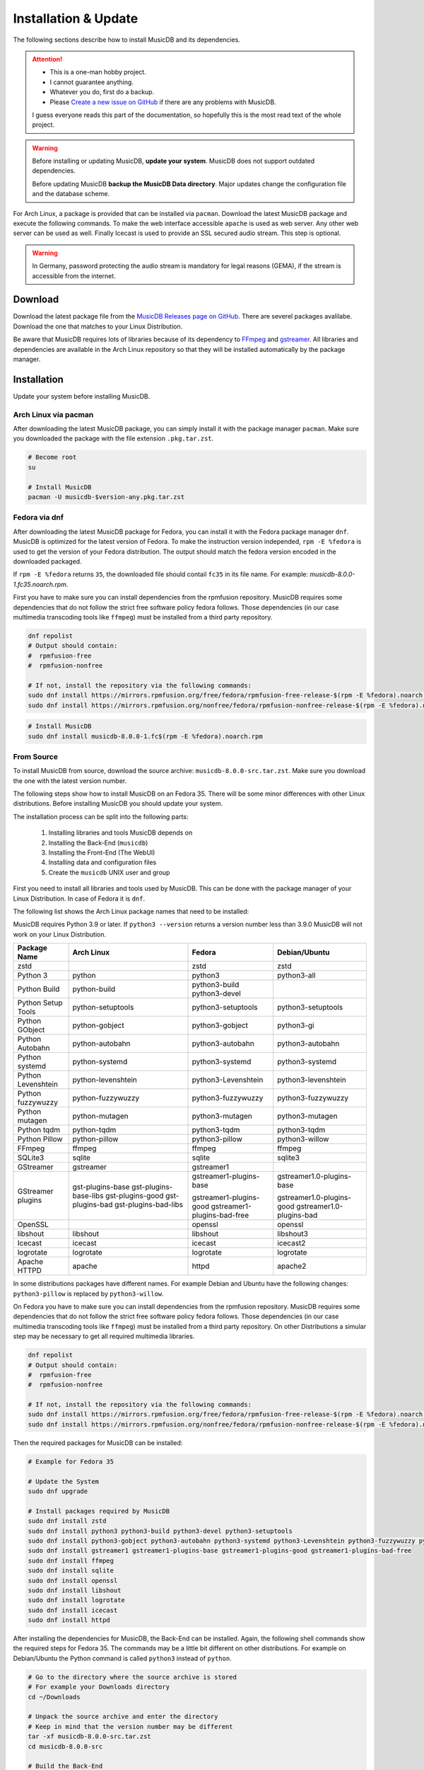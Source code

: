 Installation & Update
=====================

The following sections describe how to install MusicDB and its dependencies.

.. attention::

   * This is a one-man hobby project.
   * I cannot guarantee anything.
   * Whatever you do, first do a backup.
   * Please `Create a new issue on GitHub <https://github.com/rstemmer/musicdb/issues>`_ if there are any problems with MusicDB.

   I guess everyone reads this part of the documentation, so hopefully this is the most read text of the whole project.


.. warning::

   Before installing or updating MusicDB, **update your system**.
   MusicDB does not support outdated dependencies.

   Before updating MusicDB **backup the MusicDB Data directory**.
   Major updates change the configuration file and the database scheme.


For Arch Linux, a package is provided that can be installed via ``pacman``.
Download the latest MusicDB package and execute the following commands.
To make the web interface accessible ``apache`` is used as web server.
Any other web server can be used as well.
Finally Icecast is used to provide an SSL secured audio stream.
This step is optional.

.. warning::

   In Germany, password protecting the audio stream is mandatory for legal reasons (GEMA),
   if the stream is accessible from the internet.

Download
--------

Download the latest package file from the `MusicDB Releases page on GitHub <https://github.com/rstemmer/musicdb/releases>`_.
There are severel packages avalilabe.
Download the one that matches to your Linux Distribution.

Be aware that MusicDB requires lots of libraries because of its dependency to `FFmpeg <https://www.ffmpeg.org/>`_ and `gstreamer <https://gstreamer.freedesktop.org/>`_.
All libraries and dependencies are available in the Arch Linux repository so that they will be installed automatically by the package manager.

Installation
------------

Update your system before installing MusicDB.


Arch Linux via pacman
^^^^^^^^^^^^^^^^^^^^^

After downloading the latest MusicDB package, you can simply install it with the package manager ``pacman``.
Make sure you downloaded the package with the file extension ``.pkg.tar.zst``.

.. code-block:: bash

   # Become root
   su

   # Install MusicDB
   pacman -U musicdb-$version-any.pkg.tar.zst


Fedora via dnf
^^^^^^^^^^^^^^

After downloading the latest MusicDB package for Fedora, you can install it with the Fedora package manager ``dnf``.
MusicDB is optimized for the latest version of Fedora.
To make the instruction version independed, ``rpm -E %fedora`` is used to get the version of your Fedora distribution.
The output should match the fedora version encoded in the downloaded packaged.

If ``rpm -E %fedora`` returns ``35``, the downloaded file should contail ``fc35`` in its file name. For example: *musicdb-8.0.0-1.fc35.noarch.rpm*.

First you have to make sure you can install dependencies from the rpmfusion repository.
MusicDB requires some dependencies that do not follow the strict free software policy fedora follows.
Those dependencies (in our case multimedia transcoding tools like ``ffmpeg``) must be installed from a third party repository.

.. code-block:: bash

   dnf repolist
   # Output should contain:
   #  rpmfusion-free
   #  rpmfusion-nonfree

   # If not, install the repository via the following commands:
   sudo dnf install https://mirrors.rpmfusion.org/free/fedora/rpmfusion-free-release-$(rpm -E %fedora).noarch.rpm
   sudo dnf install https://mirrors.rpmfusion.org/nonfree/fedora/rpmfusion-nonfree-release-$(rpm -E %fedora).noarch.rpm


.. code-block:: bash

   # Install MusicDB
   sudo dnf install musicdb-8.0.0-1.fc$(rpm -E %fedora).noarch.rpm


From Source
^^^^^^^^^^^

To install MusicDB from source, download the source archive: ``musicdb-8.0.0-src.tar.zst``.
Make sure you download the one with the latest version number.

The following steps show how to install MusicDB on an Fedora 35.
There will be some minor differences with other Linux distributions.
Before installing MusicDB you should update your system.

The installation process can be split into the following parts:

    #. Installing libraries and tools MusicDB depends on
    #. Installing the Back-End (``musicdb``)
    #. Installing the Front-End (The WebUI)
    #. Installing data and configuration files
    #. Create the ``musicdb`` UNIX user and group

First you need to install all libraries and tools used by MusicDB.
This can be done with the package manager of your Linux Distribution.
In case of Fedora it is ``dnf``.

The following list shows the Arch Linux package names that need to be installed:

MusicDB requires Python 3.9 or later.
If ``python3 --version`` returns a version number less than 3.9.0 MusicDB will not work on your Linux Distribution.


===========================  ===========================  ===========================  ===========================
Package Name                 Arch Linux                   Fedora                       Debian/Ubuntu
===========================  ===========================  ===========================  ===========================
zstd                                                      zstd                         zstd
---------------------------  ---------------------------  ---------------------------  ---------------------------
Python 3                     python                       python3                      python3-all
Python Build                 python-build                 python3-build
                                                          python3-devel
Python Setup Tools           python-setuptools            python3-setuptools           python3-setuptools
---------------------------  ---------------------------  ---------------------------  ---------------------------
Python GObject               python-gobject               python3-gobject              python3-gi
Python Autobahn              python-autobahn              python3-autobahn             python3-autobahn
Python systemd               python-systemd               python3-systemd              python3-systemd
Python Levenshtein           python-levenshtein           python3-Levenshtein          python3-levenshtein
Python fuzzywuzzy            python-fuzzywuzzy            python3-fuzzywuzzy           python3-fuzzywuzzy
Python mutagen               python-mutagen               python3-mutagen              python3-mutagen
Python tqdm                  python-tqdm                  python3-tqdm                 python3-tqdm
Python Pillow                python-pillow                python3-pillow               python3-willow
---------------------------  ---------------------------  ---------------------------  ---------------------------
FFmpeg                       ffmpeg                       ffmpeg                       ffmpeg
SQLite3                      sqlite                       sqlite                       sqlite3
GStreamer                    gstreamer                    gstreamer1
GStreamer plugins            gst-plugins-base             gstreamer1-plugins-base      gstreamer1.0-plugins-base
                             gst-plugins-base-libs
                             gst-plugins-good             gstreamer1-plugins-good      gstreamer1.0-plugins-good
                             gst-plugins-bad              gstreamer1-plugins-bad-free  gstreamer1.0-plugins-bad
                             gst-plugins-bad-libs         
OpenSSL                                                   openssl                      openssl
libshout                     libshout                     libshout                     libshout3
---------------------------  ---------------------------  ---------------------------  ---------------------------
Icecast                      icecast                      icecast                      icecast2
logrotate                    logrotate                    logrotate                    logrotate
Apache HTTPD                 apache                       httpd                        apache2
===========================  ===========================  ===========================  ===========================


In some distributions packages have different names.
For example Debian and Ubuntu have the following changes:
``python3-pillow`` is replaced by ``python3-willow``.

On Fedora you have to make sure you can install dependencies from the rpmfusion repository.
MusicDB requires some dependencies that do not follow the strict free software policy fedora follows.
Those dependencies (in our case multimedia transcoding tools like ``ffmpeg``) must be installed from a third party repository.
On other Distributions a simular step may be necessary to get all required multimedia libraries.

.. code-block:: bash

   dnf repolist
   # Output should contain:
   #  rpmfusion-free
   #  rpmfusion-nonfree

   # If not, install the repository via the following commands:
   sudo dnf install https://mirrors.rpmfusion.org/free/fedora/rpmfusion-free-release-$(rpm -E %fedora).noarch.rpm
   sudo dnf install https://mirrors.rpmfusion.org/nonfree/fedora/rpmfusion-nonfree-release-$(rpm -E %fedora).noarch.rpm

Then the required packages for MusicDB can be installed:

.. code-block:: bash

   # Example for Fedora 35

   # Update the System
   sudo dnf upgrade

   # Install packages required by MusicDB
   sudo dnf install zstd
   sudo dnf install python3 python3-build python3-devel python3-setuptools
   sudo dnf install python3-gobject python3-autobahn python3-systemd python3-Levenshtein python3-fuzzywuzzy python3-mutagen python3-tqdm python3-pillow     
   sudo dnf install gstreamer1 gstreamer1-plugins-base gstreamer1-plugins-good gstreamer1-plugins-bad-free
   sudo dnf install ffmpeg
   sudo dnf install sqlite
   sudo dnf install openssl
   sudo dnf install libshout
   sudo dnf install logrotate
   sudo dnf install icecast
   sudo dnf install httpd

After installing the dependencies for MusicDB, the Back-End can be installed.
Again, the following shell commands show the required steps for Fedora 35.
The commands may be a little bit different on other distributions.
For example on Debian/Ubuntu the Python command is called ``python3`` instead of ``python``.

.. code-block:: bash

   # Go to the directory where the source archive is stored
   # For example your Downloads directory
   cd ~/Downloads

   # Unpack the source archive and enter the directory
   # Keep in mind that the version number may be different
   tar -xf musicdb-8.0.0-src.tar.zst
   cd musicdb-8.0.0-src

   # Build the Back-End
   python setup.py build
   sudo python setup.py install --skip-build --optimize=1

The Back-End should now be installed and can be tested by running ``musicdb --version``.
It should return the correct version and the following error message.
The group name will be different for your user.

.. code-block::

   MusicDB [8.0.0]
   MusicDB runs in UNIX group ralf but expects group musicdb.
   To change the group, run newgrp musicdb before executing MusicDB

If you see an exception then something went wrong.
You can open an Issue at the `MusicDB GitHub Page <https://github.com/rstemmer/musicdb/issues>`_ to ask for support.
Please include the full exception and mention the Linux Distribution you use.

Next step is to install the Front-End.
This is done by the following commands:

.. code-block:: bash

   sudo install -dm 755 /usr/share/webapps/musicdb
   sudo cp -r -a --no-preserve=ownership webui/* /usr/share/webapps/musicdb

Thats it for the Front-End.

Next the data and configuration files needed by MusicDB needs to be installed.
This is done by the following commands:

.. code-block:: bash

   # Shared Data
   sudo install -dm 755 /usr/share/musicdb
   sudo cp -r -a --no-preserve=ownership share/* /usr/share/musicdb
   sudo cp -r -a --no-preserve=ownership sql     /usr/share/musicdb

   # MusicDB Configuration
   sudo install -Dm 644 share/musicdb.ini /etc/musicdb.ini

   # System Configuration
   sudo install -Dm 644 share/logrotate.conf  /etc/logrotate.d/musicdb
   sudo install -Dm 644 share/apache.conf     /etc/httpd/conf/extra/musicdb.conf
   sudo install -Dm 644 share/musicdb.service /usr/lib/systemd/system/musicdb.service

In a final step the ``musicdb`` UNIX user and group must be created as well as some further data directories.
For these final steps systemd will be used.

.. code-block:: bash

   sudo install -Dm 644 share/sysusers.conf /usr/lib/sysusers.d/musicdb.conf
   sudo install -Dm 644 share/tmpfiles.conf /usr/lib/tmpfiles.d/musicdb.conf
   sudo systemd-sysusers
   sudo systemd-tmpfiles --create

That it. MusicDB is now installed and can be configured.
Continue with the next sections to create a working environment.


Initial Setup
-------------

This section describes the initial setup for MusicDB.
Those steps are required to provide MusicDB a valid environment.

For the following examples, the placeholder ``$username`` is used to represent the user
that owns or maintains the music collection.
The placeholder ``$username`` must be replaced by that user name.
I also recommend to add your user to the ``musicdb`` group: ``usermod -G musicdb $username``.

Music Directory
^^^^^^^^^^^^^^^

The music directory is the directory that contains the music files
that will be managed, presented and streamed by MusicDB.

**It is mandatory for MusicDB to work correctly.**

Before you can start the MusicDB server, a music directory needs to be defined.
This can be done in the :doc:`/basics/config` file that is placed at ``/etc/musicdb.ini``.
In this file you need to set the music directory in the section->entry: ``[directories]->music``.
The default directory is ``/var/music``.
This directory can be empty but it must be accessible by the MusicDB server.
The expected ownership is ``$username:musicdb`` with the permission ``rwxrwxr-x``.
More details about the directories and files managed by MusicDB can be found in the :doc:`/basics/data` section of the documentation.

The following example expects that you do not have a music directory yet.
If you have one, just check if the permissions are fine.
The placeholder ``$username`` must be replaced by the user you use to login into you system (your personal user account).
Of course it is also possible to create a new user that is only responsible for the music.

.. code-block:: bash

   # as root
   mkdir /var/music
   chown -R $username:musicdb /var/music
   chmod ug=rwx,o=rx /var/music

   # Update [directories]->music if you do not use /var/music
   vim /etc/musicdb.ini

Websocket Settings
^^^^^^^^^^^^^^^^^^

For security reasons, by default MusicDB only accepts connections from *localhost*.
To make the MusicDB websocket server available from the local network, or internet if you setup your router correct, change the following setting: ``[websocket]->bind=0.0.0.0`` in ``/etc/musicdb.ini``

.. code-block:: ini

   [websocket]
   bind=0.0.0.0

The websocket server required an SSL cert/key pair. This is automatically generated on the first run of the MusicDB server if they do not exist.
The paths are also configured in ``/etc/musicdb.ini`` in the ``[websocket]`` section.
If you want to use your own certificates, for example managed by `Let's Encrypt <https://letsencrypt.org/de/>`_, you may want to change that paths as well.

API-Key Setup
^^^^^^^^^^^^^

MusicDB has no user authentication integrated.
The MusicDB websocket server relies on the HTTPS server configuration to provide user authentication (For example via LDAP or client-side certificate authentication).

For details see :doc:`/basics/security`

.. note::

   There exists the following assumption:
   *Anyone can access the Websocket Port. Only authenticated users can access the WebUI (more precise: ``/var/lib/musicdb/webdata/config.js``).*

To only handle websocket traffic from authenticated users, the data must contain a secret only the WebUI knows - the API-Key.
Before the first run, you have to generate a key and provide it to the MusicDB server configuration
as well as to the MusicDB WebUI configuration.

**Generating a key is mandatory to use MusicDB.**

To generate a good key you can use ``openssl``:

.. code-block:: bash

   openssl rand -base64 32
   #> 52bRSRLIeBSOHVxN/L4SQgsxxP8IHmDDskmg8H/d0C0=
   # DO NOT COPY THIS KEY. CREATE YOUR OWN!

This key now must be entered into the server configuration.
When starting MusicDB for the first time, this key gets propargated into the generated client configuration automatically.

To write the generated random key into the MusicDB server configratuion edit ``/etc/muiscdb.ini`` and update the ``[websocket]->apikey`` value.

.. code-block:: ini

   [websocket]
   ; Example! Use your own generated key!
   apikey=52bRSRLIeBSOHVxN/L4SQgsxxP8IHmDDskmg8H/d0C0=


Debugging logs
^^^^^^^^^^^^^^

If you want to turn off the debug log file edit ``/etc/musicdb.ini`` and change ``[log]->debugfile`` to ``/dev/null``.


Start MusicDB Server
--------------------

After setting up the music directory, the WebSocket API Key and possibly other settings, the MusicDB websocket server can be started via ``systemctl start musicdb``.
If you want to autostart the server after a reboot (recommended), you have to enable it via ``systemctl enable musicdb``.

.. code-block:: bash

   # as root
   systemctl start musicdb
   systemctl enable musicdb

Now MusicDB is running. You can check the status via ``systemctl status musicdb``
and/or check the debug log file via ``less -R /var/log/musicdb/debuglog.ansi``.

When you start MusicDB server for the first time, there will appear some warnings because of missing files in the MusicDB *state* directory (csv-files).
This is fine. These files will automatically be created when you use MusicDB for streaming music.
There will also be a regular occurring error that the connection to Icecast failed.
This is also fine because Icecast has not been set up yet. Setting up Icecast is explained later in this document.

Now you can already access the websocket server with your web browser to see if all network settings around MusicDB are correct.
Use the following address: `<https://127.0.0.1:9000>`_. Of course use the correct IP address and port if you changed the port.
The default SSL certificate is self-signed and needs to be confirmed explicitly.
Then the *"AutobahnPython"* web page should load telling you the version number and that this is not an actual web server.


Setup Web User Interface via Apache
-----------------------------------

An optional but highly recommended dependency to MusicDB is the `Apache HTTP Sever <https://httpd.apache.org/>`_.
Of cause any other web server can be used in place.
A web server is required to serve the *MusicDB WebUI* - The web front-end for MusicDB.

This server can simply be installed via the package manager.
The default MusicDB Apache server configuration is already installed.
* On Arch Linux into ``/etc/httpd/conf/extra/musicdb.conf``.
* On Fedora into ``/etc/httpd/conf/musicdb.conf``.

This configuration just needs to be included into the Apache main configuration ``/etc/httpd/conf/httpd.conf``.
In this example, the web-server would provide the WebUI via HTTP.
It is recommend to use HTTPS. Please check the web server manual on how to setup SSL encrypted web sites.

Apache on Arch Linux
^^^^^^^^^^^^^^^^^^^^

The following code shows how to install the HTTP server via ``pacman`` on Arch Linux.

.. code-block:: bash

   # Install Apache
   pacman -S apache

   # Setup web server for the front end
   echo "Include conf/extra/musicdb.conf" >> /etc/httpd/conf/httpd.conf


Apache on Fedora
^^^^^^^^^^^^^^^^

The following code shows how to install the HTTP server via ``dnf`` on Fedora.

.. code-block:: bash

   # Install Apache
   dnf install httpd

   # Setup web server for the front end
   mv /etc/httpd/conf/musicdb.conf /etc/httpd/conf.d/.


Start the Web Server
^^^^^^^^^^^^^^^^^^^^

After installation and configuration, the server can be started via ``systemd``:

.. code-block:: bash

   # Start web server and enable autostart
   systemctl start httpd
   systemctl enable httpd

Now the web server is running. You can check the status via ``systemctl status httpd``.

You should now be able to access the MusicDB WebUI via ``http://127.0.0.1/musicdb/``.
When where is no music managed by MusicDB yet, the WebUI will show you a Welcome-Message telling you that there is no music in the Queue.
This is fine because you have not hand over any music to MusicDB.

Please consider a Apache server configuration that supports HTTPS.
For details see :doc:`/basics/security`.

You may also want to give access to your music directory.
Therefore edit the Apache configuration at ``/etc/httpd/conf/extra/musicdb.conf``.


Setup Audio Streaming via Icecast
---------------------------------

For providing a secured access to the audio stream provided by MusicDB, `Icecast <https://icecast.org/>`_ is recommended.
This section shows how to setup Icecast and how to connect MusicDB with Icecast.

.. note::

   If you do not want to use Icecase, deactivate the responsible interface in MusicDB.
   Open ``/etc/musicdb.ini`` and set ``[debug]->disableicecast`` to ``True``.

Icecast on Arch Linux
^^^^^^^^^^^^^^^^^^^^^^^

The following code shows how to install Icecast via ``pacman`` on Arch Linux.

.. code-block:: bash

   # Setup Icecast for secure audio streaming
   pacman -S icecast


Icecast on Fedora
^^^^^^^^^^^^^^^^^

The following code shows how to install Icecast via ``dnf`` on Fedora.

.. code-block:: bash

   # Setup Icecast for secure audio streaming
   dnf install icecast

Setup Icecast
^^^^^^^^^^^^^

The default settings in ``/etc/musicdb.ini`` match the default Icecast settings in ``/etc/icecast.xml``.
Only the source password needs to be configured.
Some more details about Icecast can be found in the chapter: :doc:`/lib/icecast`

The following listing shows the changes that are mandatory to make inside the ``/etc/icecast.xml`` file
to connect MusicDB with Icecast.
You should review the whole settings to make sure that Icecast is doing what you expect
and to secure the Icecast server.

.. code-block:: xml

   <icecast>

      <!-- … -->

      <authentication>
         <!-- … -->

         <!-- 
         The password set here must also be set as password in /etc/musicdb.ini [Icecast]->password
         -->
         <source-password>hackme</source-password>

         <!-- … -->
      </authentication>

      <!-- … -->

   </icecast>

Do not forget to also set the source password in ``/etc/musicdb.ini`` at ``[Icecast]->password``.


Run Icecast
^^^^^^^^^^^

After setup, you can start Icecast.
Be sure you have enabled MusicDB to connect to Icecast if you disabled it previously.

.. code-block:: bash

   systemctl start   icecast
   systemctl enable  icecast
   systemctl restart musicdb # Just to be sure it uses the correct configuration

You then can, for example with `VLC <https://www.videolan.org/vlc/index.de.html>`_, connect to the audio stream.
The stream URL is ``http://127.0.0.1:8000/stream``.


Protected Stream
^^^^^^^^^^^^^^^^

If you want to protect the audio stream, you need to configure the corresponding mount points as follows:

.. code-block:: xml

   <mount>
      <!-- … -->

      <authentication type="htpasswd">
         <option name="filename" value="/var/lib/icecast/users" />
         <option name="allow_duplicate_users" value="1" />
      </authentication>

      <!-- … -->
   </mount>

   <!-- … -->

   <paths>
      <!-- … -->

      <ssl-certificate>/etc/ssl/Icecast.pem</ssl-certificate>

      <!-- … -->
   </paths>

Then create the file ``Icecast.pem`` file, configure the ``users`` file and restart Icecast:

.. code-block:: bash

   # Create Icecast.pem …

   # Setup users
   touch /var/lib/icecast/users
   chown icecast:icecast /var/lib/icecast/users
   chmod u=rw,g=r,o-rw /var/lib/icecast/users

   # Restart Icecast
   systemctl restart icecast


Documentation Installation
--------------------------

Usually you can access the documentation on `online at rstemmer.github.io/musicdb <https://rstemmer.github.io/musicdb/build/html/index.html>`_
In case you want to have the documentation installed on your server you can do this with the following steps.

Download the ``musicdb-$version-doc.tar.zst`` file from the `GitHub Repository <https://github.com/rstemmer/musicdb/releases>`_ and install it to ``/usr/share/doc/musicdb/html``.
For example:

.. code-block:: bash

   mkdir -p /usr/share/doc/musicdb/htmldoc
   tar -xf musicdb-8.0.0-doc.tar.zst --strip-components=1 -C /usr/share/doc/musicdb/htmldoc



